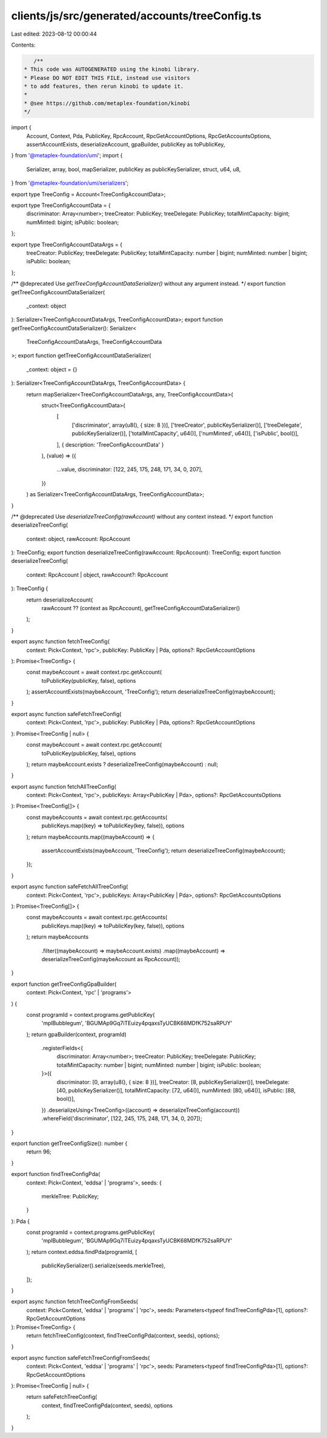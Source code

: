 clients/js/src/generated/accounts/treeConfig.ts
===============================================

Last edited: 2023-08-12 00:00:44

Contents:

.. code-block:: ts

    /**
 * This code was AUTOGENERATED using the kinobi library.
 * Please DO NOT EDIT THIS FILE, instead use visitors
 * to add features, then rerun kinobi to update it.
 *
 * @see https://github.com/metaplex-foundation/kinobi
 */

import {
  Account,
  Context,
  Pda,
  PublicKey,
  RpcAccount,
  RpcGetAccountOptions,
  RpcGetAccountsOptions,
  assertAccountExists,
  deserializeAccount,
  gpaBuilder,
  publicKey as toPublicKey,
} from '@metaplex-foundation/umi';
import {
  Serializer,
  array,
  bool,
  mapSerializer,
  publicKey as publicKeySerializer,
  struct,
  u64,
  u8,
} from '@metaplex-foundation/umi/serializers';

export type TreeConfig = Account<TreeConfigAccountData>;

export type TreeConfigAccountData = {
  discriminator: Array<number>;
  treeCreator: PublicKey;
  treeDelegate: PublicKey;
  totalMintCapacity: bigint;
  numMinted: bigint;
  isPublic: boolean;
};

export type TreeConfigAccountDataArgs = {
  treeCreator: PublicKey;
  treeDelegate: PublicKey;
  totalMintCapacity: number | bigint;
  numMinted: number | bigint;
  isPublic: boolean;
};

/** @deprecated Use `getTreeConfigAccountDataSerializer()` without any argument instead. */
export function getTreeConfigAccountDataSerializer(
  _context: object
): Serializer<TreeConfigAccountDataArgs, TreeConfigAccountData>;
export function getTreeConfigAccountDataSerializer(): Serializer<
  TreeConfigAccountDataArgs,
  TreeConfigAccountData
>;
export function getTreeConfigAccountDataSerializer(
  _context: object = {}
): Serializer<TreeConfigAccountDataArgs, TreeConfigAccountData> {
  return mapSerializer<TreeConfigAccountDataArgs, any, TreeConfigAccountData>(
    struct<TreeConfigAccountData>(
      [
        ['discriminator', array(u8(), { size: 8 })],
        ['treeCreator', publicKeySerializer()],
        ['treeDelegate', publicKeySerializer()],
        ['totalMintCapacity', u64()],
        ['numMinted', u64()],
        ['isPublic', bool()],
      ],
      { description: 'TreeConfigAccountData' }
    ),
    (value) => ({
      ...value,
      discriminator: [122, 245, 175, 248, 171, 34, 0, 207],
    })
  ) as Serializer<TreeConfigAccountDataArgs, TreeConfigAccountData>;
}

/** @deprecated Use `deserializeTreeConfig(rawAccount)` without any context instead. */
export function deserializeTreeConfig(
  context: object,
  rawAccount: RpcAccount
): TreeConfig;
export function deserializeTreeConfig(rawAccount: RpcAccount): TreeConfig;
export function deserializeTreeConfig(
  context: RpcAccount | object,
  rawAccount?: RpcAccount
): TreeConfig {
  return deserializeAccount(
    rawAccount ?? (context as RpcAccount),
    getTreeConfigAccountDataSerializer()
  );
}

export async function fetchTreeConfig(
  context: Pick<Context, 'rpc'>,
  publicKey: PublicKey | Pda,
  options?: RpcGetAccountOptions
): Promise<TreeConfig> {
  const maybeAccount = await context.rpc.getAccount(
    toPublicKey(publicKey, false),
    options
  );
  assertAccountExists(maybeAccount, 'TreeConfig');
  return deserializeTreeConfig(maybeAccount);
}

export async function safeFetchTreeConfig(
  context: Pick<Context, 'rpc'>,
  publicKey: PublicKey | Pda,
  options?: RpcGetAccountOptions
): Promise<TreeConfig | null> {
  const maybeAccount = await context.rpc.getAccount(
    toPublicKey(publicKey, false),
    options
  );
  return maybeAccount.exists ? deserializeTreeConfig(maybeAccount) : null;
}

export async function fetchAllTreeConfig(
  context: Pick<Context, 'rpc'>,
  publicKeys: Array<PublicKey | Pda>,
  options?: RpcGetAccountsOptions
): Promise<TreeConfig[]> {
  const maybeAccounts = await context.rpc.getAccounts(
    publicKeys.map((key) => toPublicKey(key, false)),
    options
  );
  return maybeAccounts.map((maybeAccount) => {
    assertAccountExists(maybeAccount, 'TreeConfig');
    return deserializeTreeConfig(maybeAccount);
  });
}

export async function safeFetchAllTreeConfig(
  context: Pick<Context, 'rpc'>,
  publicKeys: Array<PublicKey | Pda>,
  options?: RpcGetAccountsOptions
): Promise<TreeConfig[]> {
  const maybeAccounts = await context.rpc.getAccounts(
    publicKeys.map((key) => toPublicKey(key, false)),
    options
  );
  return maybeAccounts
    .filter((maybeAccount) => maybeAccount.exists)
    .map((maybeAccount) => deserializeTreeConfig(maybeAccount as RpcAccount));
}

export function getTreeConfigGpaBuilder(
  context: Pick<Context, 'rpc' | 'programs'>
) {
  const programId = context.programs.getPublicKey(
    'mplBubblegum',
    'BGUMAp9Gq7iTEuizy4pqaxsTyUCBK68MDfK752saRPUY'
  );
  return gpaBuilder(context, programId)
    .registerFields<{
      discriminator: Array<number>;
      treeCreator: PublicKey;
      treeDelegate: PublicKey;
      totalMintCapacity: number | bigint;
      numMinted: number | bigint;
      isPublic: boolean;
    }>({
      discriminator: [0, array(u8(), { size: 8 })],
      treeCreator: [8, publicKeySerializer()],
      treeDelegate: [40, publicKeySerializer()],
      totalMintCapacity: [72, u64()],
      numMinted: [80, u64()],
      isPublic: [88, bool()],
    })
    .deserializeUsing<TreeConfig>((account) => deserializeTreeConfig(account))
    .whereField('discriminator', [122, 245, 175, 248, 171, 34, 0, 207]);
}

export function getTreeConfigSize(): number {
  return 96;
}

export function findTreeConfigPda(
  context: Pick<Context, 'eddsa' | 'programs'>,
  seeds: {
    merkleTree: PublicKey;
  }
): Pda {
  const programId = context.programs.getPublicKey(
    'mplBubblegum',
    'BGUMAp9Gq7iTEuizy4pqaxsTyUCBK68MDfK752saRPUY'
  );
  return context.eddsa.findPda(programId, [
    publicKeySerializer().serialize(seeds.merkleTree),
  ]);
}

export async function fetchTreeConfigFromSeeds(
  context: Pick<Context, 'eddsa' | 'programs' | 'rpc'>,
  seeds: Parameters<typeof findTreeConfigPda>[1],
  options?: RpcGetAccountOptions
): Promise<TreeConfig> {
  return fetchTreeConfig(context, findTreeConfigPda(context, seeds), options);
}

export async function safeFetchTreeConfigFromSeeds(
  context: Pick<Context, 'eddsa' | 'programs' | 'rpc'>,
  seeds: Parameters<typeof findTreeConfigPda>[1],
  options?: RpcGetAccountOptions
): Promise<TreeConfig | null> {
  return safeFetchTreeConfig(
    context,
    findTreeConfigPda(context, seeds),
    options
  );
}


